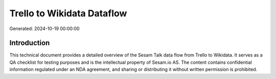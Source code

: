 ===========================
Trello to Wikidata Dataflow
===========================

Generated: 2024-10-19 00:00:00

Introduction
------------

This technical document provides a detailed overview of the Sesam Talk data flow from Trello to Wikidata. It serves as a QA checklist for testing purposes and is the intellectual property of Sesam.io AS. The content contains confidential information regulated under an NDA agreement, and sharing or distributing it without written permission is prohibited.
